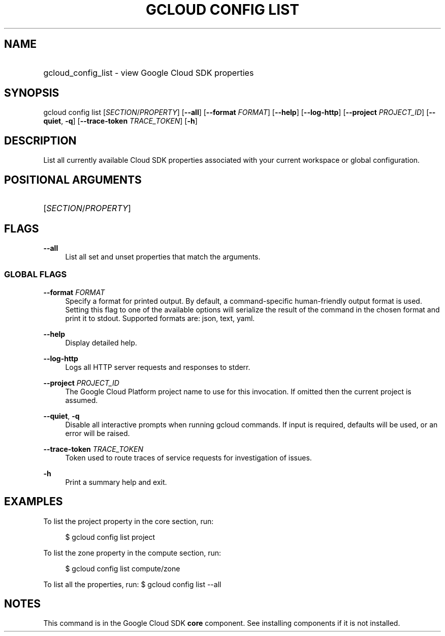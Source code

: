 .TH "GCLOUD CONFIG LIST" "1" "" "" ""
.ie \n(.g .ds Aq \(aq
.el       .ds Aq '
.nh
.ad l
.SH "NAME"
.HP
gcloud_config_list \- view Google Cloud SDK properties
.SH "SYNOPSIS"
.sp
gcloud config list [\fISECTION\fR/\fIPROPERTY\fR] [\fB\-\-all\fR] [\fB\-\-format\fR \fIFORMAT\fR] [\fB\-\-help\fR] [\fB\-\-log\-http\fR] [\fB\-\-project\fR \fIPROJECT_ID\fR] [\fB\-\-quiet\fR, \fB\-q\fR] [\fB\-\-trace\-token\fR \fITRACE_TOKEN\fR] [\fB\-h\fR]
.SH "DESCRIPTION"
.sp
List all currently available Cloud SDK properties associated with your current workspace or global configuration\&.
.SH "POSITIONAL ARGUMENTS"
.HP
[\fISECTION\fR/\fIPROPERTY\fR]
.RE
.SH "FLAGS"
.PP
\fB\-\-all\fR
.RS 4
List all set and unset properties that match the arguments\&.
.RE
.SS "GLOBAL FLAGS"
.PP
\fB\-\-format\fR \fIFORMAT\fR
.RS 4
Specify a format for printed output\&. By default, a command\-specific human\-friendly output format is used\&. Setting this flag to one of the available options will serialize the result of the command in the chosen format and print it to stdout\&. Supported formats are:
json,
text,
yaml\&.
.RE
.PP
\fB\-\-help\fR
.RS 4
Display detailed help\&.
.RE
.PP
\fB\-\-log\-http\fR
.RS 4
Logs all HTTP server requests and responses to stderr\&.
.RE
.PP
\fB\-\-project\fR \fIPROJECT_ID\fR
.RS 4
The Google Cloud Platform project name to use for this invocation\&. If omitted then the current project is assumed\&.
.RE
.PP
\fB\-\-quiet\fR, \fB\-q\fR
.RS 4
Disable all interactive prompts when running gcloud commands\&. If input is required, defaults will be used, or an error will be raised\&.
.RE
.PP
\fB\-\-trace\-token\fR \fITRACE_TOKEN\fR
.RS 4
Token used to route traces of service requests for investigation of issues\&.
.RE
.PP
\fB\-h\fR
.RS 4
Print a summary help and exit\&.
.RE
.SH "EXAMPLES"
.sp
To list the project property in the core section, run:
.sp
.if n \{\
.RS 4
.\}
.nf
$ gcloud config list project
.fi
.if n \{\
.RE
.\}
.sp
To list the zone property in the compute section, run:
.sp
.if n \{\
.RS 4
.\}
.nf
$ gcloud config list compute/zone
.fi
.if n \{\
.RE
.\}
.sp
To list all the properties, run: $ gcloud config list \-\-all
.SH "NOTES"
.sp
This command is in the Google Cloud SDK \fBcore\fR component\&. See installing components if it is not installed\&.
